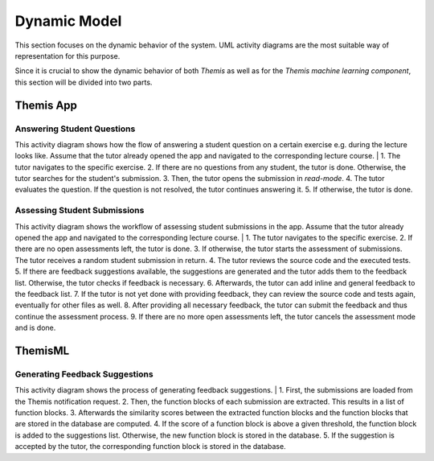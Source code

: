Dynamic Model
===========================================

This section focuses on the dynamic behavior of the system. UML activity diagrams are the most suitable way of representation for this purpose.

Since it is crucial to show the dynamic behavior of both *Themis* as well as for the *Themis machine learning component*, this section will be divided into two parts.

**********
Themis App
**********

Answering Student Questions
---------------------------

.. image:: ../images/activity_diagram_1.png

This activity diagram shows how the flow of answering a student question on a certain exercise e.g. during the lecture looks like. Assume that the tutor already opened the app and navigated to the corresponding lecture course.
|
1. The tutor navigates to the specific exercise.
2. If there are no questions from any student, the tutor is done. Otherwise, the tutor searches for the student's submission.
3. Then, the tutor opens the submission in *read-mode*.
4. The tutor evaluates the question. If the question is not resolved, the tutor continues answering it.
5. If otherwise, the tutor is done.


Assessing Student Submissions
-----------------------------

.. image:: ../images/activity_diagram_2.png

This activity diagram shows the workflow of assessing student submissions in the app. Assume that the tutor already opened the app and navigated to the corresponding lecture course.
|
1. The tutor navigates to the specific exercise.
2. If there are no open assessments left, the tutor is done.
3. If otherwise, the tutor starts the assessment of submissions. The tutor receives a random student submission in return.
4. The tutor reviews the source code and the executed tests.
5. If there are feedback suggestions available, the suggestions are generated and the tutor adds them to the feedback list. Otherwise, the tutor checks if feedback is necessary.
6. Afterwards, the tutor can add inline and general feedback to the feedback list.
7. If the tutor is not yet done with providing feedback, they can review the source code and tests again, eventually for other files as well.
8. After providing all necessary feedback, the tutor can submit the feedback and thus continue the assessment process.
9. If there are no more open assessments left, the tutor cancels the assessment mode and is done.


********
ThemisML
********

Generating Feedback Suggestions
-------------------------------

.. image:: ../images/activity_diagram_ml.png

This activity diagram shows the process of generating feedback suggestions.
|
1. First, the submissions are loaded from the Themis notification request.
2. Then, the function blocks of each submission are extracted. This results in a list of function blocks.
3. Afterwards the similarity scores between the extracted function blocks and the function blocks that are stored in the database are computed.
4. If the score of a function block is above a given threshold, the function block is added to the suggestions list. Otherwise, the new function block is stored in the database.
5. If the suggestion is accepted by the tutor, the corresponding function block is stored in the database. 

